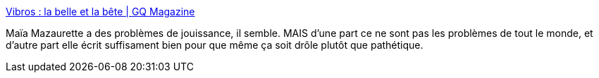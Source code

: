 :jbake-type: post
:jbake-status: published
:jbake-title: Vibros : la belle et la bête | GQ Magazine
:jbake-tags: sexe,sextoy,jouissance,consomation,test,_mois_juin,_année_2013
:jbake-date: 2013-06-23
:jbake-depth: ../
:jbake-uri: shaarli/1371983587000.adoc
:jbake-source: https://nicolas-delsaux.hd.free.fr/Shaarli?searchterm=http%3A%2F%2Fwww.gqmagazine.fr%2Fsexactu%2Farticles%2Fvibros-la-belle-et-la-bete%2F19476&searchtags=sexe+sextoy+jouissance+consomation+test+_mois_juin+_ann%C3%A9e_2013
:jbake-style: shaarli

http://www.gqmagazine.fr/sexactu/articles/vibros-la-belle-et-la-bete/19476[Vibros : la belle et la bête | GQ Magazine]

Maïa Mazaurette a des problèmes de jouissance, il semble. MAIS d'une part ce ne sont pas les problèmes de tout le monde, et d'autre part elle écrit suffisament bien pour que même ça soit drôle plutôt que pathétique.
